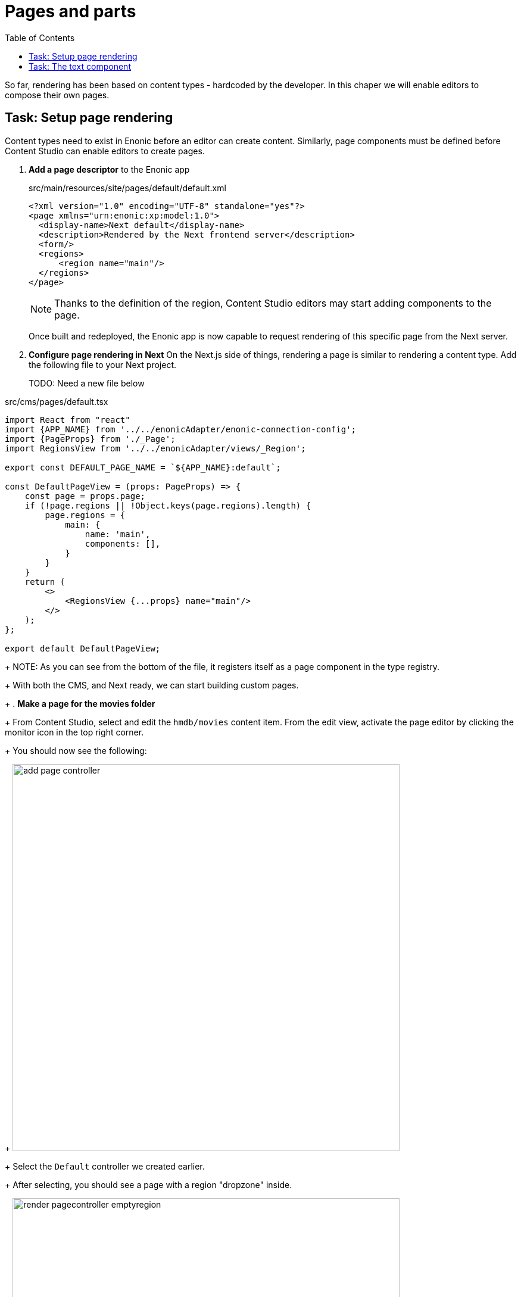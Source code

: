 = Pages and parts
:toc: right
:imagesdir: media/

So far, rendering has been based on content types - hardcoded by the developer. In this chaper we will enable editors to compose their own pages.

== Task: Setup page rendering

Content types need to exist in Enonic before an editor can create content. Similarly, page components must be defined before Content Studio can enable editors to create pages.

. *Add a page descriptor* to the Enonic app 
+
.src/main/resources/site/pages/default/default.xml
[source,xml,options="nowrap"]
----
<?xml version="1.0" encoding="UTF-8" standalone="yes"?>
<page xmlns="urn:enonic:xp:model:1.0">
  <display-name>Next default</display-name>
  <description>Rendered by the Next frontend server</description>
  <form/>
  <regions>
      <region name="main"/>
  </regions>
</page>
----
+
NOTE: Thanks to the definition of the region, Content Studio editors may start adding components to the page. 
+
Once built and redeployed, the Enonic app is now capable to request rendering of this specific page from the Next server.
+
. **Configure page rendering in Next**
On the Next.js side of things, rendering a page is similar to rendering a content type. Add the following file to your Next project.
+
TODO: Need a new file below

.src/cms/pages/default.tsx
[source,JavaScript]
----
import React from "react"
import {APP_NAME} from '../../enonicAdapter/enonic-connection-config';
import {PageProps} from './_Page';
import RegionsView from '../../enonicAdapter/views/_Region';

export const DEFAULT_PAGE_NAME = `${APP_NAME}:default`;

const DefaultPageView = (props: PageProps) => {
    const page = props.page;
    if (!page.regions || !Object.keys(page.regions).length) {
        page.regions = {
            main: {
                name: 'main',
                components: [],
            }
        }
    }
    return (
        <>
            <RegionsView {...props} name="main"/>
        </>
    );
};

export default DefaultPageView;
----
+
NOTE: As you can see from the bottom of the file, it registers itself as a page component in the type registry.
+
With both the CMS, and Next ready, we can start building custom pages.
+
. **Make a page for the movies folder**
+
From Content Studio, select and edit the `hmdb/movies` content item. From the edit view, activate the page editor by clicking the monitor icon in the top right corner.
+
You should now see the following:
+
image:add-page-controller.png[title="Start by adding a page controller with the dropdown menu in the preview panel",width=650px]
+
Select the `Default` controller we created earlier.
+
After selecting, you should see a page with a region "dropzone" inside.
+
image:render-pagecontroller-emptyregion.png[title="Active page controller rendering an empty region visualized by a placeholder",width=650px]

== Task: The text component

With the page editor open, we can try out Content Studio's built-in Text component. 

From the Insert tab, drag a Text component into the region. Now you can use the link:https://developer.enonic.com/docs/content-studio/stable/editor/component-types#text_component[rich-text editor] to write and format text, but also insert images.

image:add-text-component.png[title="A text component with an image, in the main region",width=650px]

To fully verify the Next.js rendering, visit the content directly on http://localhost:3000/movies. You may also click the `Preview` button in Content Studio for a full screen version.

image:nextjs-text-component.png[title="Next.js-rendered text component with an image",width=370px]

Now we've verified that we have a working region with Next.js rendering. But despite a bit of rich-text flexibility, Text components are too static for what we're aiming for here. Let's move on to add a more data-driven component or two.



That completes the introduction to page rendering, in the next chapter we will look into reusing pages and components.

